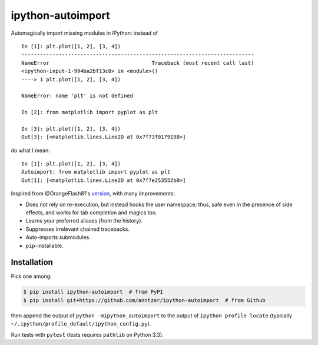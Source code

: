 ipython-autoimport
==================

|Python33| |Travis| |CodeCov|

.. |Python33| image:: https://img.shields.io/badge/python-3.3%2B-blue.svg
.. |Travis| image:: https://travis-ci.org/anntzer/ipython-autoimport.svg?branch=master
   :target: https://travis-ci.org/anntzer/ipython-autoimport
.. |CodeCov| image:: https://codecov.io/gh/anntzer/ipython-autoimport/master.svg
   :target: https://codecov.io/gh/anntzer/ipython-autoimport

Automagically import missing modules in IPython: instead of ::

   In [1]: plt.plot([1, 2], [3, 4])
   ---------------------------------------------------------------------------
   NameError                                 Traceback (most recent call last)
   <ipython-input-1-994ba2bf13c0> in <module>()
   ----> 1 plt.plot([1, 2], [3, 4])

   NameError: name 'plt' is not defined

   In [2]: from matplotlib import pyplot as plt

   In [3]: plt.plot([1, 2], [3, 4])
   Out[3]: [<matplotlib.lines.Line2D at 0x7f73f0179198>]

do what I mean::

   In [1]: plt.plot([1, 2], [3, 4])
   Autoimport: from matplotlib import pyplot as plt
   Out[1]: [<matplotlib.lines.Line2D at 0x7f7e253552b0>]

Inspired from @OrangeFlash81's `version
<https://github.com/OrangeFlash81/ipython-auto-import>`_, with many
improvements:

- Does not rely on re-execution, but instead hooks the user namespace; thus,
  safe even in the presence of side effects, and works for tab completion and
  magics too.
- Learns your preferred aliases (from the history).
- Suppresses irrelevant chained tracebacks.
- Auto-imports submodules.
- ``pip``-installable.

Installation
------------

Pick one among:

.. code-block:: sh

   $ pip install ipython-autoimport  # from PyPI
   $ pip install git+https://github.com/anntzer/ipython-autoimport  # from Github

then append the output of ``python -mipython_autoimport``
to the output of ``ipython profile locate`` (typically
``~/.ipython/profile_default/ipython_config.py``).

Run tests with ``pytest`` (tests requires ``pathlib`` on Python 3.3).
